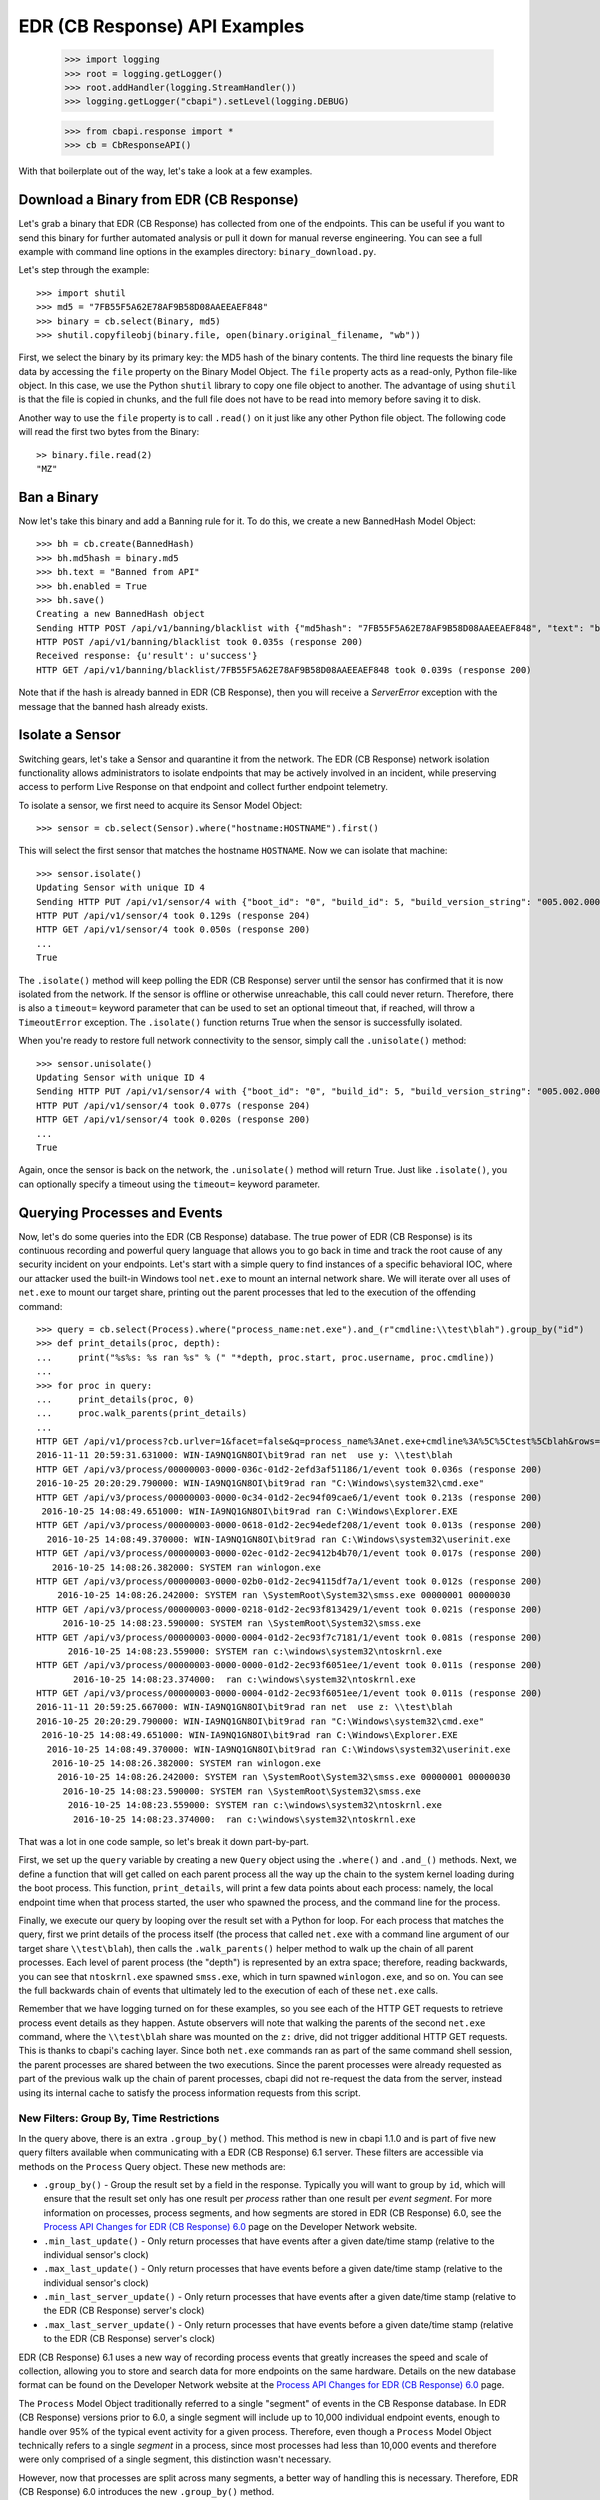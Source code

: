 EDR (CB Response) API Examples
==============================

    >>> import logging
    >>> root = logging.getLogger()
    >>> root.addHandler(logging.StreamHandler())
    >>> logging.getLogger("cbapi").setLevel(logging.DEBUG)

    >>> from cbapi.response import *
    >>> cb = CbResponseAPI()

With that boilerplate out of the way, let's take a look at a few examples.

Download a Binary from EDR (CB Response)
----------------------------------------

Let's grab a binary that EDR (CB Response) has collected from one of the endpoints. This can be useful if you want to
send this binary for further automated analysis or pull it down for manual reverse engineering. You can see a full
example with command line options in the examples directory: ``binary_download.py``.

Let's step through the example::

    >>> import shutil
    >>> md5 = "7FB55F5A62E78AF9B58D08AAEEAEF848"
    >>> binary = cb.select(Binary, md5)
    >>> shutil.copyfileobj(binary.file, open(binary.original_filename, "wb"))

First, we select the binary by its primary key: the MD5 hash of the binary contents. The third line requests the
binary file data by accessing the ``file`` property on the Binary Model Object. The ``file`` property acts as a
read-only, Python file-like object.
In this case, we use the Python ``shutil`` library to copy one file object to another. The
advantage of using ``shutil`` is that the file is copied in chunks, and the full file does not have to be read
into memory before saving it to disk.

Another way to use the ``file`` property is to call ``.read()`` on it just like any other Python file object. The
following code will read the first two bytes from the Binary::

    >> binary.file.read(2)
    "MZ"

Ban a Binary
------------

Now let's take this binary and add a Banning rule for it. To do this, we create a new BannedHash Model Object::

    >>> bh = cb.create(BannedHash)
    >>> bh.md5hash = binary.md5
    >>> bh.text = "Banned from API"
    >>> bh.enabled = True
    >>> bh.save()
    Creating a new BannedHash object
    Sending HTTP POST /api/v1/banning/blacklist with {"md5hash": "7FB55F5A62E78AF9B58D08AAEEAEF848", "text": "banned from API"}
    HTTP POST /api/v1/banning/blacklist took 0.035s (response 200)
    Received response: {u'result': u'success'}
    HTTP GET /api/v1/banning/blacklist/7FB55F5A62E78AF9B58D08AAEEAEF848 took 0.039s (response 200)

Note that if the hash is already banned in EDR (CB Response), then you will receive a `ServerError` exception with the message that
the banned hash already exists.

Isolate a Sensor
----------------

Switching gears, let's take a Sensor and quarantine it from the network. The EDR (CB Response) network isolation
functionality allows administrators to isolate endpoints that may be actively involved in an incident, while preserving
access to perform Live Response on that endpoint and collect further endpoint telemetry.

To isolate a sensor, we first need to acquire its Sensor Model Object::

    >>> sensor = cb.select(Sensor).where("hostname:HOSTNAME").first()

This will select the first sensor that matches the hostname ``HOSTNAME``. Now we can isolate that machine::

    >>> sensor.isolate()
    Updating Sensor with unique ID 4
    Sending HTTP PUT /api/v1/sensor/4 with {"boot_id": "0", "build_id": 5, "build_version_string": "005.002.000.61003", ...}
    HTTP PUT /api/v1/sensor/4 took 0.129s (response 204)
    HTTP GET /api/v1/sensor/4 took 0.050s (response 200)
    ...
    True

The ``.isolate()`` method will keep polling the EDR (CB Response) server until the sensor has confirmed that it is now
isolated from the network. If the sensor is offline or otherwise unreachable, this call could never return. Therefore,
there is also a ``timeout=`` keyword parameter that can be used to set an optional timeout that, if reached,
will throw a ``TimeoutError`` exception. The ``.isolate()`` function returns True when the sensor is successfully
isolated.

When you're ready to restore full network connectivity to the sensor, simply call the ``.unisolate()`` method::

    >>> sensor.unisolate()
    Updating Sensor with unique ID 4
    Sending HTTP PUT /api/v1/sensor/4 with {"boot_id": "0", "build_id": 5, "build_version_string": "005.002.000.61003", ...}
    HTTP PUT /api/v1/sensor/4 took 0.077s (response 204)
    HTTP GET /api/v1/sensor/4 took 0.020s (response 200)
    ...
    True

Again, once the sensor is back on the network, the ``.unisolate()`` method will return True. Just like ``.isolate()``,
you can optionally specify a timeout using the ``timeout=`` keyword parameter.

Querying Processes and Events
-----------------------------

Now, let's do some queries into the EDR (CB Response) database. The true power of EDR (CB Response) is its continuous recording
and powerful query language that allows you to go back in time and track the root cause of any security incident on
your endpoints. Let's start with a simple query to find instances of a specific behavioral IOC, where our attacker
used the built-in Windows tool ``net.exe`` to mount an internal network share. We will iterate over all uses
of ``net.exe`` to mount our target share, printing out the parent processes that led to the execution of the offending
command::

    >>> query = cb.select(Process).where("process_name:net.exe").and_(r"cmdline:\\test\blah").group_by("id")
    >>> def print_details(proc, depth):
    ...     print("%s%s: %s ran %s" % (" "*depth, proc.start, proc.username, proc.cmdline))
    ...
    >>> for proc in query:
    ...     print_details(proc, 0)
    ...     proc.walk_parents(print_details)
    ...
    HTTP GET /api/v1/process?cb.urlver=1&facet=false&q=process_name%3Anet.exe+cmdline%3A%5C%5Ctest%5Cblah&rows=100&sort=last_update+desc&start=0 took 0.462s (response 200)
    2016-11-11 20:59:31.631000: WIN-IA9NQ1GN8OI\bit9rad ran net  use y: \\test\blah
    HTTP GET /api/v3/process/00000003-0000-036c-01d2-2efd3af51186/1/event took 0.036s (response 200)
    2016-10-25 20:20:29.790000: WIN-IA9NQ1GN8OI\bit9rad ran "C:\Windows\system32\cmd.exe"
    HTTP GET /api/v3/process/00000003-0000-0c34-01d2-2ec94f09cae6/1/event took 0.213s (response 200)
     2016-10-25 14:08:49.651000: WIN-IA9NQ1GN8OI\bit9rad ran C:\Windows\Explorer.EXE
    HTTP GET /api/v3/process/00000003-0000-0618-01d2-2ec94edef208/1/event took 0.013s (response 200)
      2016-10-25 14:08:49.370000: WIN-IA9NQ1GN8OI\bit9rad ran C:\Windows\system32\userinit.exe
    HTTP GET /api/v3/process/00000003-0000-02ec-01d2-2ec9412b4b70/1/event took 0.017s (response 200)
       2016-10-25 14:08:26.382000: SYSTEM ran winlogon.exe
    HTTP GET /api/v3/process/00000003-0000-02b0-01d2-2ec94115df7a/1/event took 0.012s (response 200)
        2016-10-25 14:08:26.242000: SYSTEM ran \SystemRoot\System32\smss.exe 00000001 00000030
    HTTP GET /api/v3/process/00000003-0000-0218-01d2-2ec93f813429/1/event took 0.021s (response 200)
         2016-10-25 14:08:23.590000: SYSTEM ran \SystemRoot\System32\smss.exe
    HTTP GET /api/v3/process/00000003-0000-0004-01d2-2ec93f7c7181/1/event took 0.081s (response 200)
          2016-10-25 14:08:23.559000: SYSTEM ran c:\windows\system32\ntoskrnl.exe
    HTTP GET /api/v3/process/00000003-0000-0000-01d2-2ec93f6051ee/1/event took 0.011s (response 200)
           2016-10-25 14:08:23.374000:  ran c:\windows\system32\ntoskrnl.exe
    HTTP GET /api/v3/process/00000003-0000-0004-01d2-2ec93f6051ee/1/event took 0.011s (response 200)
    2016-11-11 20:59:25.667000: WIN-IA9NQ1GN8OI\bit9rad ran net  use z: \\test\blah
    2016-10-25 20:20:29.790000: WIN-IA9NQ1GN8OI\bit9rad ran "C:\Windows\system32\cmd.exe"
     2016-10-25 14:08:49.651000: WIN-IA9NQ1GN8OI\bit9rad ran C:\Windows\Explorer.EXE
      2016-10-25 14:08:49.370000: WIN-IA9NQ1GN8OI\bit9rad ran C:\Windows\system32\userinit.exe
       2016-10-25 14:08:26.382000: SYSTEM ran winlogon.exe
        2016-10-25 14:08:26.242000: SYSTEM ran \SystemRoot\System32\smss.exe 00000001 00000030
         2016-10-25 14:08:23.590000: SYSTEM ran \SystemRoot\System32\smss.exe
          2016-10-25 14:08:23.559000: SYSTEM ran c:\windows\system32\ntoskrnl.exe
           2016-10-25 14:08:23.374000:  ran c:\windows\system32\ntoskrnl.exe

That was a lot in one code sample, so let's break it down part-by-part.

First, we set up the ``query`` variable by creating a new ``Query`` object using the ``.where()`` and ``.and_()``
methods. Next, we define a function that will get called on each parent process all the way up the chain to the system
kernel loading during the boot process. This function, ``print_details``, will print a few data points about each
process: namely, the local endpoint time when that process started, the user who spawned the process, and the
command line for the process.

Finally, we execute our query by looping over the result set with a Python for loop. For each process that matches
the query, first we print details of the process itself (the process that called ``net.exe`` with a command line
argument of our target share ``\\test\blah``), then calls the ``.walk_parents()`` helper method to walk up the chain
of all parent processes. Each level of parent process (the "depth") is represented by an extra space; therefore, reading
backwards, you can see that ``ntoskrnl.exe`` spawned ``smss.exe``, which in turn spawned ``winlogon.exe``, and so on.
You can see the full backwards chain of events that ultimately led to the execution of each of these ``net.exe`` calls.

Remember that we have logging turned on for these examples, so you see each of the HTTP GET requests to retrieve process
event details as they happen. Astute observers will note that walking the parents of the second ``net.exe`` command,
where the ``\\test\blah`` share was mounted on the ``z:`` drive, did not trigger additional HTTP GET requests. This
is thanks to cbapi's caching layer. Since both ``net.exe`` commands ran as part of the same command shell session, the
parent processes are shared between the two executions. Since the parent processes were already requested as part of
the previous walk up the chain of parent processes, cbapi did not re-request the data from the server, instead using its
internal cache to satisfy the process information requests from this script.

New Filters: Group By, Time Restrictions
~~~~~~~~~~~~~~~~~~~~~~~~~~~~~~~~~~~~~~~~

In the query above, there is an extra ``.group_by()`` method. This method is new in cbapi 1.1.0 and is part of five
new query filters available when communicating with a EDR (CB Response) 6.1 server. These filters are accessible via methods
on the ``Process`` Query object. These new methods are:

* ``.group_by()`` - Group the result set by a field in the response. Typically you will want to group by ``id``, which
  will ensure that the result set only has one result per *process* rather than one result per *event segment*. For
  more information on processes, process segments, and how segments are stored in EDR (CB Response) 6.0, see the
  `Process API Changes for EDR (CB Response) 6.0 <https://developer.carbonblack.com/reference/enterprise-response/6.1/process-api-changes/>`_
  page on the Developer Network website.
* ``.min_last_update()`` - Only return processes that have events after a given date/time stamp (relative to the
  individual sensor's clock)
* ``.max_last_update()`` - Only return processes that have events before a given date/time stamp (relative to the
  individual sensor's clock)
* ``.min_last_server_update()`` - Only return processes that have events after a given date/time stamp (relative to the
  EDR (CB Response) server's clock)
* ``.max_last_server_update()`` - Only return processes that have events before a given date/time stamp (relative to the
  EDR (CB Response) server's clock)

EDR (CB Response) 6.1 uses a new way of recording process events that greatly increases the speed and scale of collection,
allowing you to store and search data for more endpoints on the same hardware. Details on the new database format
can be found on the Developer Network website at the `Process API Changes for EDR (CB Response) 6.0
<https://developer.carbonblack.com/reference/enterprise-response/6.1/process-api-changes/>`_ page.

The ``Process`` Model Object traditionally referred to a single "segment" of events in the CB Response database. In
EDR (CB Response) versions prior to 6.0, a single segment will include up to 10,000 individual endpoint events, enough to
handle over 95% of the typical event activity for a given process. Therefore, even though a ``Process`` Model Object
technically refers to a single *segment* in a process, since most processes had less than 10,000 events and therefore
were only comprised of a single segment, this distinction wasn't necessary.

However, now that processes are split across many segments, a better way of handling this is necessary. Therefore,
EDR (CB Response) 6.0 introduces the new ``.group_by()`` method.

More on Filters
~~~~~~~~~~~~~~~

Querying for a process will return *all* segments that match. For example, if you search for ``process_name:cmd.exe``,
the result set will include *all* segments of *all* ``cmd.exe`` processes. Therefore, EDR (CB Response) 6.1 introduced
the ability to "group" result sets by a field in the result. Typically you will want to group by the internal process
id (the ``id`` field), and this is what we did in the query above. Grouping by the ``id`` field will ensure that only
one result is returned per *process* rather than per *segment*.

Let's take a look at an example::

    >>> from datetime import datetime, timedelta
    >>> yesterday = datetime.utcnow() - timedelta(days=1)      # Get "yesterday" in GMT
    >>> for proc in c.select(Process).where("process_name:cmd.exe").min_last_update(yesterday):
    ...     print proc.id, proc.segment
    DEBUG:cbapi.connection:HTTP GET /api/v1/process?cb.min_last_update=2017-05-21T18%3A41%3A58Z&cb.urlver=1&facet=false&q=process_name%3Acmd.exe&rows=100&sort=last_update+desc&start=0 took 2.164s (response 200)
    00000001-0000-0e48-01d2-c2a397f4cfe0 1495465643405
    00000001-0000-0e48-01d2-c2a397f4cfe0 1495465407157
    00000001-0000-0e48-01d2-c2a397f4cfe0 1495463680155
    00000001-0000-0e48-01d2-c2a397f4cfe0 1495463807694
    00000001-0000-0e48-01d2-c2a397f4cfe0 1495463543944
    00000001-0000-0e48-01d2-c2a397f4cfe0 1495463176570
    00000001-0000-0e48-01d2-c2a397f4cfe0 1495463243492

Notice that the "same" process ID is returned seven times, but with seven different segment IDs. EDR (CB Response) will
return *every* process event segment that matches a given query, in this case, any event segment that contains the
process command name ``cmd.exe``.

That is, however, most likely not what you wanted. Instead, you'd like a list of the *unique* processes associated with
the command name ``cmd.exe``. Just add the ``.group_by("id")`` filter to your query::

    >>> for proc in c.select(Process).where("process_name:cmd.exe").min_last_update(yesterday).group_by("id"):
    ...     print proc.id, proc.segment
    DEBUG:cbapi.connection:HTTP GET /api/v1/process?cb.group=id&cb.min_last_update=2017-05-21T18%3A41%3A58Z&cb.urlver=1&facet=false&q=process_name%3Acmd.exe&rows=100&sort=last_update+desc&start=0 took 2.163s (response 200)
    00000001-0000-0e48-01d2-c2a397f4cfe0 1495465643405


Feed and Watchlist Maintenance
------------------------------

The cbapi provides several helper functions to assist in creating watchlists and feeds.

Watchlists are simply saved Queries that are automatically run on the EDR (CB Response) server on a periodic basis. Results
of the watchlist are tagged in the database and optionally trigger alerts. Therefore, a cbapi Query can easily be
converted into a watchlist through the Query ``.create_watchlist()`` function::

    >>> new_watchlist = query.create_watchlist("[WARN] Attempts to mount internal share")
    Creating a new Watchlist object
    Sending HTTP POST /api/v1/watchlist with {"id": null, "index_type": "events", "name": "[WARN] Attempts to mount internal share", "search_query": "facet=false&q=process_name%3Anet.exe+cmdline%3A%5C%5Ctest%5Cblah&cb.urlver=1&sort=last_update+desc"}
    HTTP POST /api/v1/watchlist took 0.510s (response 200)
    Received response: {u'id': 222}
    Only received an ID back from the server, forcing a refresh
    HTTP GET /api/v1/watchlist/222 took 0.034s (response 200)

This helper function will automatically create a watchlist from the Query object with the given name.

If you have a watchlist that already exists, the Watchlist Model Object can help you extract the human-readable
query from the watchlist. Just select the watchlist and access the ``.query`` property on the Watchlist Model Object::

    >>> my_watchlist = cb.select(Watchlist).where("name:[WARN] Attempts to mount internal share").one()
    >>> print(my_watchlist.query)
    process_name:net.exe cmdline:\\test\blah

You can also execute the query straight from the Watchlist Model Object::

    >>> len(my_watchlist.search())
    HTTP GET /api/v1/process?cb.urlver=1&facet=false&q=process_name%3Anet.exe+cmdline%3A%5C%5Ctest%5Cblah&rows=0&start=0 took 0.477s (response 200)
    2

And finally, you can of course enable and disable Watchlists::

    >>> my_watchlist.enabled = False
    >>> my_watchlist.save()
    Updating Watchlist with unique ID 222
    Sending HTTP PUT /api/v1/watchlist/222 with {"alliance_id": null, "date_added": "2016-11-15 23:48:27.615993-05:00", "enabled": false, "from_alliance": false, "group_id": -1, "id": "222", "index_type": "events", "last_hit": "2016-11-15 23:50:08.448685-05:00", "last_hit_count": 2, "name": "[WARN] Attempts to mount internal share", "readonly": false, "search_query": "facet=false&q=process_name%3Anet.exe%20cmdline%3A%5C%5Ctest%5Cblah&cb.urlver=1", "search_timestamp": "2016-11-16T04:50:01.750240Z", "total_hits": "2", "total_tags": "2"}
    HTTP PUT /api/v1/watchlist/222 took 0.036s (response 200)
    Received response: {u'result': u'success'}
    HTTP GET /api/v1/watchlist/222 took 0.029s (response 200)

You can see more examples of Feed and Watchlist maintenance in the ``feed_operations.py`` and ``watchlist_operations.py``
example scripts.

Managing Threat Reports & Alerts
--------------------------------

The cbapi provides helper functions to manage alerts and threat reports in bulk. The Query objects associated with
the ThreatReport and Alert Model Objects provide a few bulk operations to help manage large numbers of Threat Reports
and Alerts, respectively.

To mark a large number of Threat Reports as false positives, create a query that matches the Reports you're
interested in.  For example, if every Report from the Feed named "SOC" that contains the word "FUZZYWOMBAT" in the
report title should be considered a false positive (and no longer trigger Alerts), you can write the following code
to do so::

    >>> feed = c.select(Feed).where("name:SOC").one()
    >>> report_query = feed.reports.where("title:FUZZYWOMBAT")
    >>> report_query.set_ignored()

Similar actions can be taken on Alerts. The AlertQuery object exposes three helper methods to perform bulk operations
on sets of Alerts: ``.set_ignored()``, ``.assign_to()``, and ``.change_status()``.


Joining Everything Together
---------------------------

Now that we've examined how to request information on binaries, sensors, and processes through cbapi, let's chain
this all together using the "join" functionality of cbapi's Model Objects. Let's just tweak the ``print_details``
function from above to add a few more contextual details. Our new function will now include the following data points
for each process:

* The hostname the process was executed on
* The sensor group that host belongs to
* If the binary was signed, also print out:
    * The number of days between when the binary was signed and it was executed on the endpoint
    * The verified publisher name from the digital signature

We can transparently "join" between the Process Model Object and the Sensor, Sensor Group, and Binary Model Objects
using the appropriately named helper properties. Here's the new function::

    >>> import pytz

    >>> def print_details(proc, depth):
    ...     print("On host {0} (part of sensor group {1}):".format(proc.hostname, proc.sensor.group.name))
    ...     print("- At {0}, process {1} was executed by {2}".format(proc.start, proc.cmdline, proc.username))
    ...     if proc.binary.signed:
    ...         # force local timestamp into UTC, we're just looking for an estimate here.
    ...         utc_timestamp = proc.start.replace(tzinfo=pytz.timezone("UTC"))
    ...         days_since_signed = (utc_timestamp - proc.binary.signing_data.sign_time).days
    ...         print("- That binary ({0}) was signed by {1} {2} days before it was executed.".format(proc.process_md5,
    ...             proc.binary.signing_data.publisher, days_since_signed))

Now if we run our for loop from above again::

    >>> for proc in query:
    ...     print_details(proc, 0)
    ...     proc.walk_parents(print_details)
    ...
    HTTP GET /api/v1/process?cb.urlver=1&facet=false&q=process_name%3Anet.exe+cmdline%3A%5C%5Ctest%5Cblah&rows=100&sort=last_update+desc&start=0 took 0.487s (response 200)
    HTTP GET /api/v1/sensor/3 took 0.037s (response 200)
    HTTP GET /api/group/1 took 0.022s (response 200)
    On host WIN-IA9NQ1GN8OI (part of sensor group Default Group):
    - At 2016-11-11 20:59:31.631000, process net  use y: \\test\blah was executed by WIN-IA9NQ1GN8OI\bit9rad
    HTTP GET /api/v1/binary/79B6D4C5283FC806387C55B8D7C8B762/summary took 0.016s (response 200)
    - That binary (79b6d4c5283fc806387c55b8d7c8b762) was signed by Microsoft Corporation 1569 days before it was executed.
    HTTP GET /api/v3/process/00000003-0000-036c-01d2-2efd3af51186/1/event took 0.045s (response 200)
    On host WIN-IA9NQ1GN8OI (part of sensor group Default Group):
    - At 2016-10-25 20:20:29.790000, process "C:\Windows\system32\cmd.exe"  was executed by WIN-IA9NQ1GN8OI\bit9rad
    HTTP GET /api/v1/binary/BF93A2F9901E9B3DFCA8A7982F4A9868/summary took 0.015s (response 200)
    - That binary (bf93a2f9901e9b3dfca8a7982f4a9868) was signed by Microsoft Corporation 1552 days before it was executed.

Those few lines of Python above are jam-packed with functionality. Now for each process execution, we have added
contextual information on the source host, the group that host is part of, and details about the signing status of the
binary that was executed. The magic is performed behind the scenes when we use the ``.binary`` and ``.sensor`` properties
on the Process Model Object. Just like our previous example, cbapi's caching layer ensures that we do not overload
the EDR (CB Response) server with duplicate requests for the same data. In this example, multiple redundant requests for sensor,
sensor group, and binary data are all eliminated by cbapi's cache.

Facets
------

The cbapi also provides functionality to pull facet information from the database. You can use the ``.facet()`` method
on a Query object to retrieve facet (ie. "group") information for a given query result set. Here's an example that
pulls the most common process names for our sample host::

    >>> def print_facet_histogram(facets):
    ...     for entry in facets:
    ...         print("%15s: %5s%% %s" % (entry["name"][:15], entry["ratio"], u"\u25A0"*int((entry["percent"])/2)))
    ...

    >>> facet_query = cb.select(Process).where("hostname:WIN-IA9NQ1GN8OI").and_("username:bit9rad")
    >>> print_facet_histogram(facet_query.facets("process_name")["process_name"])

    HTTP GET /api/v1/process?cb.urlver=1&facet=true&facet.field=process_name&facet.field=username&q=hostname%3AWIN-IA9NQ1GN8OI+username%3Abit9rad&rows=0&start=0 took 0.024s (response 200)
         chrome.exe:  23.4% ■■■■■■■■■■■■■■■■■■■■■■■■■■■■■■■■■■■■■■■■■■■■■■■■■■
    thumbnailextrac:  15.4% ■■■■■■■■■■■■■■■■■■■■■■■■■■■■■■■■
       adobearm.exe:   8.6% ■■■■■■■■■■■■■■■■■■
       taskhost.exe:   6.0% ■■■■■■■■■■■■
        conhost.exe:   4.7% ■■■■■■■■■
           ping.exe:   4.0% ■■■■■■■■
         wermgr.exe:   3.5% ■■■■■■■

In the above example, we just pulled one facet: the ``process_name``; you can ask the server for faceting on multiple
fields in one query by simply listing the fields in the call to ``.facet()``: for example, ``.facet("username", "process_name")``
will produce a dictionary with two top-level keys: ``username`` and ``process_name``.

Administrative Tasks
--------------------

In addition to querying data, you can also perform various administrative tasks using cbapi.

Let's create a user on our EDR (CB Response) server::

    >>> user = cb.create(User)
    >>> user.username = "jgarman"
    >>> user.password = "cbisawesome"
    >>> user.first_name = "Jason"
    >>> user.last_name = "Garman"
    >>> user.email = "jgarman@carbonblack.com"
    >>> user.teams = []
    >>> user.global_admin = False
    Creating a new User object
    Sending HTTP POST /api/user with {"email": "jgarman@carbonblack.com", "first_name": "Jason", "global_admin": false, "id": null, "last_name": "Garman", "password": "cbisawesome", "teams": [], "username": null}
    HTTP POST /api/user took 0.608s (response 200)
    Received response: {u'result': u'success'}

How about moving a sensor to a new Sensor Group::

    >>> sg = cb.create(SensorGroup)
    >>> sg.name = "Critical Endpoints"
    >>> sg.site = 1
    >>> sg.save()
    Creating a new SensorGroup object
    Sending HTTP POST /api/group with {"id": null, "name": "Critical Endpoints", "site_id": 1}
    HTTP POST /api/group took 0.282s (response 200)
    Received response: {u'id': 2}
    Only received an ID back from the server, forcing a refresh
    HTTP GET /api/group/2 took 0.011s (response 200)
    >>> sensor = cb.select(Sensor).where("hostname:WIN-IA9NQ1GN8OI").first()
    >>> sensor.group = sg
    >>> sensor.save()
    Updating Sensor with unique ID 3
    Sending HTTP PUT /api/v1/sensor/3 with {"boot_id": "2", "build_id": 2, "build_version_string": "005.002.000.60922", ...
    HTTP PUT /api/v1/sensor/3 took 0.087s (response 204)
    HTTP GET /api/v1/sensor/3 took 0.030s (response 200)

